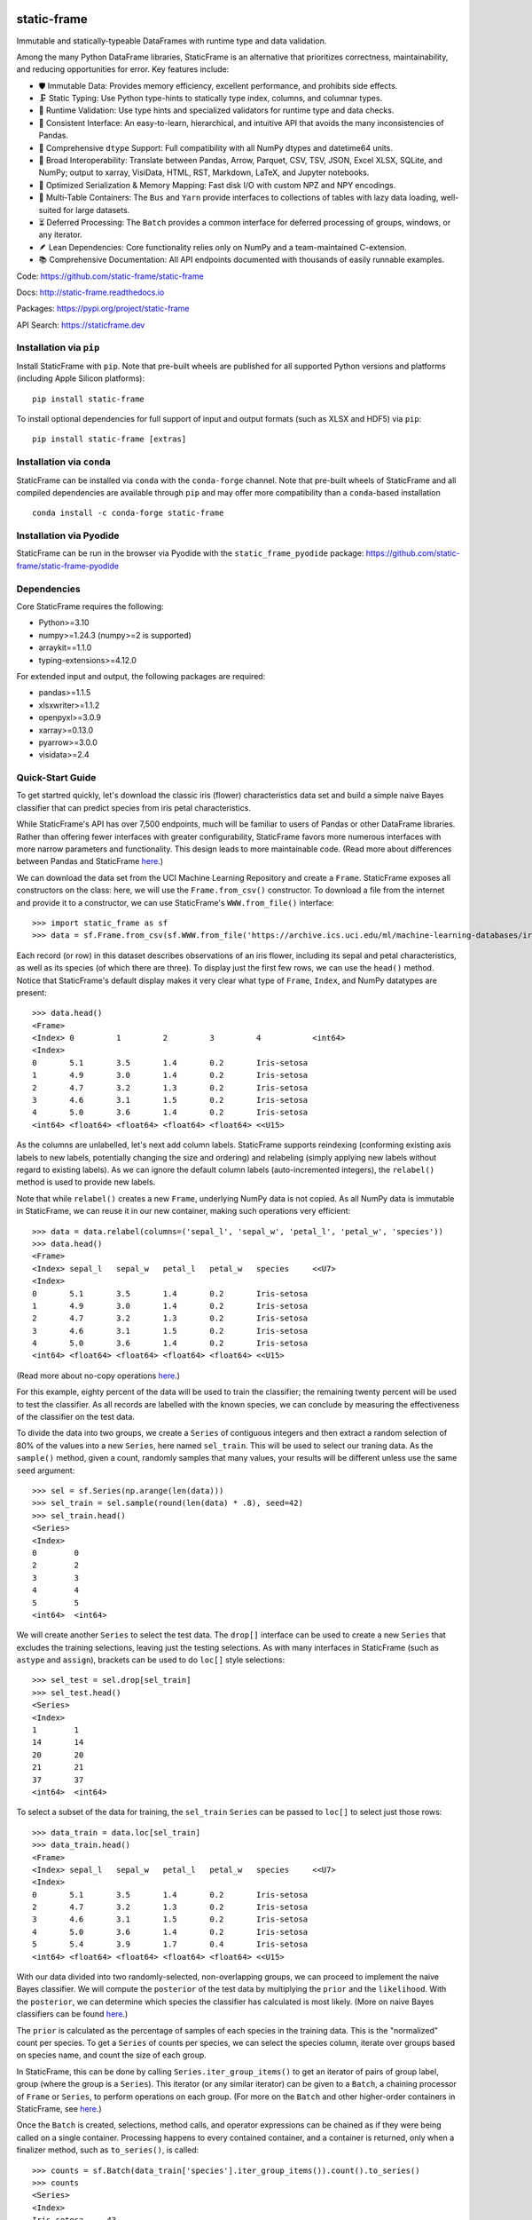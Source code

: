 .. figure:: https://raw.githubusercontent.com/static-frame/static-frame/master/doc/images/sf-logo-web_icon-small.png
   :align: center


.. image:: https://img.shields.io/pypi/pyversions/static-frame.svg
  :target: https://pypi.org/project/static-frame

.. image:: https://img.shields.io/pypi/v/static-frame.svg
  :target: https://pypi.org/project/static-frame

.. image:: https://img.shields.io/conda/vn/conda-forge/static-frame.svg
  :target: https://anaconda.org/conda-forge/static-frame


.. image:: https://img.shields.io/codecov/c/github/static-frame/static-frame.svg
  :target: https://codecov.io/gh/static-frame/static-frame


.. image:: https://img.shields.io/github/actions/workflow/status/static-frame/static-frame/ci.yml?branch=master&label=test&logo=Github
  :target: https://github.com/static-frame/static-frame/actions/workflows/ci.yml


.. image:: https://img.shields.io/readthedocs/static-frame.svg
  :target: https://static-frame.readthedocs.io/en/latest

.. image:: https://img.shields.io/badge/hypothesis-tested-brightgreen.svg
  :target: https://hypothesis.readthedocs.io

.. image:: https://img.shields.io/pypi/status/static-frame.svg
  :target: https://pypi.org/project/static-frame



static-frame
=============

Immutable and statically-typeable DataFrames with runtime type and data validation.

Among the many Python DataFrame libraries, StaticFrame is an alternative that prioritizes correctness, maintainability, and reducing opportunities for error. Key features include:

* 🛡️ Immutable Data: Provides memory efficiency, excellent performance, and prohibits side effects.
* 🗜️ Static Typing: Use Python type-hints to statically type index, columns, and columnar types.
* 🚦 Runtime Validation: Use type hints and specialized validators for runtime type and data checks.
* 🧭 Consistent Interface: An easy-to-learn, hierarchical, and intuitive API that avoids the many inconsistencies of Pandas.
* 🧬 Comprehensive ``dtype`` Support: Full compatibility with all NumPy dtypes and datetime64 units.
* 🔗 Broad Interoperability: Translate between Pandas, Arrow, Parquet, CSV, TSV, JSON, Excel XLSX, SQLite, and NumPy; output to xarray, VisiData, HTML, RST, Markdown, LaTeX, and Jupyter notebooks.
* 🚀 Optimized Serialization & Memory Mapping: Fast disk I/O with custom NPZ and NPY encodings.
* 💼 Multi-Table Containers: The ``Bus`` and ``Yarn`` provide interfaces to collections of tables with lazy data loading, well-suited for large datasets.
* ⏳ Deferred Processing: The ``Batch`` provides a common interface for deferred processing of groups, windows, or any iterator.
* 🪶 Lean Dependencies: Core functionality relies only on NumPy and a team-maintained C-extension.
* 📚 Comprehensive Documentation: All API endpoints documented with thousands of easily runnable examples.


Code: https://github.com/static-frame/static-frame

Docs: http://static-frame.readthedocs.io

Packages: https://pypi.org/project/static-frame

API Search: https://staticframe.dev



Installation via ``pip``
-------------------------------

Install StaticFrame with ``pip``. Note that pre-built wheels are published for all supported Python versions and platforms (including Apple Silicon platforms)::

    pip install static-frame

To install optional dependencies for full support of input and output formats (such as XLSX and HDF5) via ``pip``::

    pip install static-frame [extras]



Installation via ``conda``
-------------------------------

StaticFrame can be installed via ``conda`` with the ``conda-forge`` channel. Note that pre-built wheels of StaticFrame and all compiled dependencies are available through ``pip`` and may offer more compatibility than a ``conda``-based installation ::

    conda install -c conda-forge static-frame


Installation via Pyodide
-------------------------------

StaticFrame can be run in the browser via Pyodide with the ``static_frame_pyodide`` package: https://github.com/static-frame/static-frame-pyodide


Dependencies
--------------

Core StaticFrame requires the following:

- Python>=3.10
- numpy>=1.24.3 (numpy>=2 is supported)
- arraykit==1.1.0
- typing-extensions>=4.12.0

For extended input and output, the following packages are required:

- pandas>=1.1.5
- xlsxwriter>=1.1.2
- openpyxl>=3.0.9
- xarray>=0.13.0
- pyarrow>=3.0.0
- visidata>=2.4


Quick-Start Guide
---------------------

To get startred quickly, let's download the classic iris (flower) characteristics data set and build a simple naive Bayes classifier that can predict species from iris petal characteristics.

While StaticFrame's API has over 7,500 endpoints, much will be familiar to users of Pandas or other DataFrame libraries. Rather than offering fewer interfaces with greater configurability, StaticFrame favors more numerous interfaces with more narrow parameters and functionality. This design leads to more maintainable code. (Read more about differences between Pandas and StaticFrame `here <https://static-frame.readthedocs.io/en/latest/articles/upgrade.html>`__.)


We can download the data set from the UCI Machine Learning Repository and create a ``Frame``. StaticFrame exposes all constructors on the class: here, we will use the ``Frame.from_csv()`` constructor. To download a file from the internet and provide it to a constructor, we can use StaticFrame's ``WWW.from_file()`` interface::

    >>> import static_frame as sf
    >>> data = sf.Frame.from_csv(sf.WWW.from_file('https://archive.ics.uci.edu/ml/machine-learning-databases/iris/iris.data'), columns_depth=0)


Each record (or row) in this dataset describes observations of an iris flower, including its sepal and petal characteristics, as well as its species (of which there are three). To display just the first few rows, we can use the ``head()`` method. Notice that StaticFrame's default display makes it very clear what type of ``Frame``, ``Index``, and NumPy datatypes are present::

    >>> data.head()
    <Frame>
    <Index> 0         1         2         3         4           <int64>
    <Index>
    0       5.1       3.5       1.4       0.2       Iris-setosa
    1       4.9       3.0       1.4       0.2       Iris-setosa
    2       4.7       3.2       1.3       0.2       Iris-setosa
    3       4.6       3.1       1.5       0.2       Iris-setosa
    4       5.0       3.6       1.4       0.2       Iris-setosa
    <int64> <float64> <float64> <float64> <float64> <<U15>


As the columns are unlabelled, let's next add column labels. StaticFrame supports reindexing (conforming existing axis labels to new labels, potentially changing the size and ordering) and relabeling (simply applying new labels without regard to existing labels). As we can ignore the default column labels (auto-incremented integers), the ``relabel()`` method is used to provide new labels.

Note that while ``relabel()`` creates a new ``Frame``, underlying NumPy data is not copied. As all NumPy data is immutable in StaticFrame, we can reuse it in our new container, making such operations very efficient::

    >>> data = data.relabel(columns=('sepal_l', 'sepal_w', 'petal_l', 'petal_w', 'species'))
    >>> data.head()
    <Frame>
    <Index> sepal_l   sepal_w   petal_l   petal_w   species     <<U7>
    <Index>
    0       5.1       3.5       1.4       0.2       Iris-setosa
    1       4.9       3.0       1.4       0.2       Iris-setosa
    2       4.7       3.2       1.3       0.2       Iris-setosa
    3       4.6       3.1       1.5       0.2       Iris-setosa
    4       5.0       3.6       1.4       0.2       Iris-setosa
    <int64> <float64> <float64> <float64> <float64> <<U15>


(Read more about no-copy operations `here <https://static-frame.readthedocs.io/en/latest/articles/no_copy.html>`__.)

For this example, eighty percent of the data will be used to train the classifier; the remaining twenty percent will be used to test the classifier. As all records are labelled with the known species, we can conclude by measuring the effectiveness of the classifier on the test data.

To divide the data into two groups, we create a ``Series`` of contiguous integers and then extract a random selection of 80% of the values into a new ``Series``, here named ``sel_train``. This will be used to select our traning data. As the ``sample()`` method, given a count, randomly samples that many values, your results will be different unless use the same ``seed`` argument::

    >>> sel = sf.Series(np.arange(len(data)))
    >>> sel_train = sel.sample(round(len(data) * .8), seed=42)
    >>> sel_train.head()
    <Series>
    <Index>
    0        0
    2        2
    3        3
    4        4
    5        5
    <int64>  <int64>


We will create another ``Series`` to select the test data. The ``drop[]`` interface can be used to create a new ``Series`` that excludes the training selections, leaving just the testing selections. As with many interfaces in StaticFrame (such as ``astype`` and ``assign``), brackets can be used to do ``loc[]`` style selections::

    >>> sel_test = sel.drop[sel_train]
    >>> sel_test.head()
    <Series>
    <Index>
    1        1
    14       14
    20       20
    21       21
    37       37
    <int64>  <int64>


To select a subset of the data for training, the ``sel_train`` ``Series`` can be passed to ``loc[]`` to select just those rows::

    >>> data_train = data.loc[sel_train]
    >>> data_train.head()
    <Frame>
    <Index> sepal_l   sepal_w   petal_l   petal_w   species     <<U7>
    <Index>
    0       5.1       3.5       1.4       0.2       Iris-setosa
    2       4.7       3.2       1.3       0.2       Iris-setosa
    3       4.6       3.1       1.5       0.2       Iris-setosa
    4       5.0       3.6       1.4       0.2       Iris-setosa
    5       5.4       3.9       1.7       0.4       Iris-setosa
    <int64> <float64> <float64> <float64> <float64> <<U15>


With our data divided into two randomly-selected, non-overlapping groups, we can proceed to implement the naive Bayes classifier. We will compute the ``posterior`` of the test data by multiplying the ``prior`` and the ``likelihood``. With the ``posterior``, we can determine which species the classifier has calculated is most likely. (More on naive Bayes classifiers can be found `here <https://en.wikipedia.org/wiki/Naive_Bayes_classifier>`__.)

The ``prior`` is calculated as the percentage of samples of each species in the training data. This is the "normalized" count per species. To get a ``Series`` of counts per species, we can select the species column, iterate over groups based on species name, and count the size of each group.

In StaticFrame, this can be done by calling ``Series.iter_group_items()`` to get an iterator of pairs of group label, group (where the group is a ``Series``). This iterator (or any similar iterator) can be given to a ``Batch``, a chaining processor of ``Frame`` or ``Series``, to perform operations on each group. (For more on the ``Batch`` and other higher-order containers in StaticFrame, see `here <https://static-frame.readthedocs.io/en/latest/articles/uhoc.html>`__.)

Once the ``Batch`` is created, selections, method calls, and operator expressions can be chained as if they were being called on a single container. Processing happens to every contained container, and a container is returned, only when a finalizer method, such as ``to_series()``, is called::

    >>> counts = sf.Batch(data_train['species'].iter_group_items()).count().to_series()
    >>> counts
    <Series>
    <Index>
    Iris-setosa     43
    Iris-versicolor 39
    Iris-virginica  38
    <<U15>          <int64>


As with NumPy, StaticFrame containers can be used in expressions with binary operators. The ``prior`` can be derived by dividing ``counts`` by the size of the training data. This returns a ``Series`` of the percentage of records per species::

    >>> prior = counts / len(data_train)
    >>> prior
    <Series>
    <Index>
    Iris-setosa     0.35833333333333334
    Iris-versicolor 0.325
    Iris-virginica  0.31666666666666665
    <<U15>          <float64>


Having calculated the ``prior``, we can calculate ``likelihood`` next. To calculate ``likelihood``, we will call a probability distribution function (imported from SciPy) with the test data, once for each species, given the characteristics (mean and standard deviation) observed in the test data for that species.

The ``Batch`` can again be used to calculate the mean and standard deviation, per species, from the training data. With the ``Frame`` of training data, we call ``iter_group_items()`` to group by species and, passing that iterator to ``Batch``, call ``mean()`` (assigned to ``mu``) or ``std()`` (assigned to ``sigma``). Note that ``iter_group_items()`` has an optional ``drop`` parameter to remove the column used for grouping from subsequent operations::


    >>> mu = sf.Batch(data_train[['sepal_l', 'sepal_w', 'species']].iter_group_items('species', drop=True)).mean().to_frame()
    >>> mu
    <Frame>
    <Index>         sepal_l            sepal_w            <<U7>
    <Index>
    Iris-setosa     4.986046511627907  3.434883720930233
    Iris-versicolor 5.920512820512819  2.771794871794872
    Iris-virginica  6.6078947368421055 2.9763157894736842
    <<U15>          <float64>          <float64>

    >>> sigma = sf.Batch(data_train[['sepal_l', 'sepal_w', 'species']].iter_group_items('species', drop=True)).std(ddof=1).to_frame()
    >>> sigma
    <Frame>
    <Index>         sepal_l            sepal_w             <<U7>
    <Index>
    Iris-setosa     0.3419700595003668 0.3477024733400345
    Iris-versicolor 0.508444214804487  0.33082728674826684
    Iris-virginica  0.6055516042229233 0.3513942965328924
    <<U15>          <float64>          <float64>


For a unified display of these characteristics, we can build a hierarchical index on each ``Frame`` with ``relabel_level_add()`` (adding the "mu" or "sigma" labels), then vertically concatenate the tables. As StaticFrame always requires unique labels in indices, adding an additional label is required before concatenation. The built-in ``round`` function can be used for more tidy display::

    >>> stats = sf.Frame.from_concat((mu.relabel_level_add('mu'), sigma.relabel_level_add('sigma')))
    >>> round(stats, 2)
    <Frame>
    <Index>                          sepal_l   sepal_w   <<U7>
    <IndexHierarchy>
    mu               Iris-setosa     4.99      3.43
    mu               Iris-versicolor 5.92      2.77
    mu               Iris-virginica  6.61      2.98
    sigma            Iris-setosa     0.34      0.35
    sigma            Iris-versicolor 0.51      0.33
    sigma            Iris-virginica  0.61      0.35
    <<U5>            <<U15>          <float64> <float64>


We can now move on to processing the test data with the characteristics derived from the training data. To do that, we will extract our previously selected test records with ``sel_test`` into a new ``Frame``, to which we can add our ``posterior`` predictions and final species classifications.

It is common to process data in table by adding columns from left to right. StaticFrame permits this limited form of mutability with the grow-only ``FrameGO``. While underlying NumPy arrays are still always immutable, columns can be added to a ``FrameGO`` with bracket-style assignments. A ``FrameGO`` can be created from a ``Frame`` with the ``to_frame_go()`` method. As mentioned elsewhere, underlying immutable NumPy arrays are not copied: this is an efficient, no-copy operation.

Passing two arguments to ``loc[]``, we can select rows with the values from ``sel_test``, and we can select columns with a list of labels for the sepal length and sepal width::

    >>> data_test = data.loc[sel_test.values, ['sepal_l', 'sepal_w']].to_frame_go()
    >>> data_test.head()
    <FrameGO>
    <IndexGO> sepal_l   sepal_w   <<U7>
    <Index>
    1         4.9       3.0
    14        5.8       4.0
    20        5.4       3.4
    21        5.1       3.7
    37        4.9       3.1
    <int64>   <float64> <float64>


StaticFrame interfaces make extensive use of iterators and generators. As used below, the ``Frame.from_fields()`` constructor will create a ``Frame`` from any iterable (or generator) of column arrays.

The ``likelihood_of_species()`` function (defined below), for each index label in ``mu`` (which provides each unique iris species), calculates a probability density function for the test data, given the ``mu`` (mean) and ``sigma`` (standard deviation) for the species. An array of the sum of the log is yielded::

    >>> from scipy.stats import norm
    >>> def likelihood_of_species():
    ...     for label in mu.index:
    ...             pdf = norm.pdf(data_test.values, mu.loc[label], sigma.loc[label])
    ...             yield np.log(pdf).sum(axis=1)


While the generator function above is easy to read, it is hard to copy and paste. If you are following along, using the one-line generator expression, below, will be easier. The two are equivalent:

>>> likelihood_of_species = (np.log(norm.pdf(data_test.values, mu.loc[label], sigma.loc[label])).sum(axis=1) for label in mu.index)


With this generator expression defined, we call the ``from_fields`` constructor to produce the ``likelihood`` table, providing column labels from ``mu.index`` and index labels from ``data_test.index``. For each test record row we now have a likelihood per species::

    >>> likelihood = sf.Frame.from_fields(likelihood_of_species, columns=mu.index, index=data_test.index)
    >>> round(likelihood.head(), 2)
    <Frame>
    <Index> Iris-setosa Iris-versicolor Iris-virginica <<U15>
    <Index>
    1       -0.52       -2.31           -4.27
    14      -3.86       -6.97           -5.42
    20      -0.45       -2.38           -3.01
    21      -0.05       -5.29           -5.51
    37      -0.2        -2.56           -4.33
    <int64> <float64>   <float64>       <float64>


We can calculate the ``posterior`` by multiplying ``likelihood`` by ``prior``. Whenever performing binary operations on ``Frame`` and ``Series``, indices will be aligned and, if necessary, reindexed before processing::

    >>> posterior = likelihood * prior
    >>> round(posterior.head(), 2)
    <Frame>
    <Index> Iris-setosa Iris-versicolor Iris-virginica <<U15>
    <Index>
    1       -0.19       -0.75           -1.35
    14      -1.38       -2.27           -1.72
    20      -0.16       -0.77           -0.95
    21      -0.02       -1.72           -1.75
    37      -0.07       -0.83           -1.37
    <int64> <float64>   <float64>       <float64>


We can now add columns to our ``data_test`` ``FrameGO``. To determine our best prediction of species for each row of the test data, the column label (the species) of the maximum a posteriori estimate is selected with ``loc_max()``::

    >>> data_test['predict'] = posterior.loc_max(axis=1)
    >>> data_test.head()
    <FrameGO>
    <IndexGO> sepal_l   sepal_w   predict     <<U7>
    <Index>
    1         4.9       3.0       Iris-setosa
    14        5.8       4.0       Iris-setosa
    20        5.4       3.4       Iris-setosa
    21        5.1       3.7       Iris-setosa
    37        4.9       3.1       Iris-setosa
    <int64>   <float64> <float64> <<U15>


We can add two additional columns to evaluate the effectivess of the classifier. First, we can add an "observed" column by adding the original "species" column from the original ``data`` ``Frame``. In assigning a ``Series`` to a ``Frame``, only values found in the intersection of the indices will be added as a column::

    >>> data_test['observed'] = data['species']
    >>> data_test.head()
    <FrameGO>
    <IndexGO> sepal_l   sepal_w   predict     observed    <<U8>
    <Index>
    1         4.9       3.0       Iris-setosa Iris-setosa
    14        5.8       4.0       Iris-setosa Iris-setosa
    20        5.4       3.4       Iris-setosa Iris-setosa
    21        5.1       3.7       Iris-setosa Iris-setosa
    37        4.9       3.1       Iris-setosa Iris-setosa
    <int64>   <float64> <float64> <<U15>      <<U15>


Having populated a column of predicted and observed values, we can compare the two to get a Boolean column indicating when the classifier calculated a correct predicton::

    >>> data_test['correct'] = data_test['predict'] == data_test['observed']
    >>> data_test.tail()
    <FrameGO>
    <IndexGO> sepal_l   sepal_w   predict         observed       correct <<U8>
    <Index>
    129       7.2       3.0       Iris-virginica  Iris-virginica True
    130       7.4       2.8       Iris-virginica  Iris-virginica True
    140       6.7       3.1       Iris-virginica  Iris-virginica True
    144       6.7       3.3       Iris-virginica  Iris-virginica True
    149       5.9       3.0       Iris-versicolor Iris-virginica False
    <int64>   <float64> <float64> <<U15>          <<U15>         <bool>


To find the percentage of correct classifications among the test data, we can sum the ``correct`` Boolean column and divide that by the size of the test data::

    >>> data_test["correct"].sum() / len(data_test)
    0.7333333333333333

This simple naive Bayes classifier can predict iris species correctly about 73% of the time.

For further introduction to StaticFrame, including links to articles, videos, and documentation, see `here <https://static-frame.readthedocs.io/en/latest/intro.html>`__.



